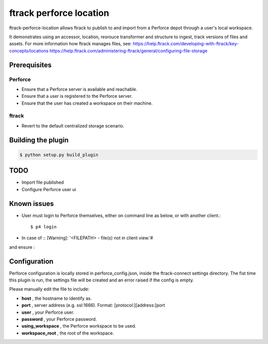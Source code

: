 ########################
ftrack perforce location
########################

ftrack-perforce-location allows ftrack to publish to and import from a Perforce
depot through a user's local workspace.

It demonstrates using an accessor, location, resrouce transformer and structure
to ingest, track versions of files and assets. For more information how ftrack
manages files, see:
https://help.ftrack.com/developing-with-ftrack/key-concepts/locations
https://help.ftrack.com/administering-ftrack/general/configuring-file-storage

Prerequisites
================
Perforce
--------
* Ensure that a Perforce server is available and reachable.
* Ensure that a user is registered to the Perforce server.
* Ensure that the user has created a workspace on their machine.

ftrack
------
* Revert to the default centralized storage scenario.

Building the plugin
===================

.. code:: bash

    $ python setup.py build_plugin

TODO
====
* Import file published
* Configure Perforce user ui

Known issues
============
* User must login to Perforce themselves, either on command line as below, or
  with another client.::

    $ p4 login

* In case of :: [Warning]: '<FILEPATH> - file(s) not in client view.'#

.. code::bash

    $p4 client <yourclient>

and ensure :

.. code::config

    View:
    //depot/... //<yourclient>/...



Configuration
=============

Perforce configuration is locally stored in perforce_config.json, inside the
ftrack-connect settings directory. The fist time this plugin is run, the
settings file will be created and an error raised if the config is empty.

Please manually edit the file to include:

* **host** , the hostname to identify as.
* **port** , server address (e.g. ssl:1666). Format: [protocol:][address:]port
* **user** , your Perforce user.
* **password** , your Perforce password.
* **using_workspace** , the Perforce workspace to be used.
* **workspace_root** , the root of the workspace.


